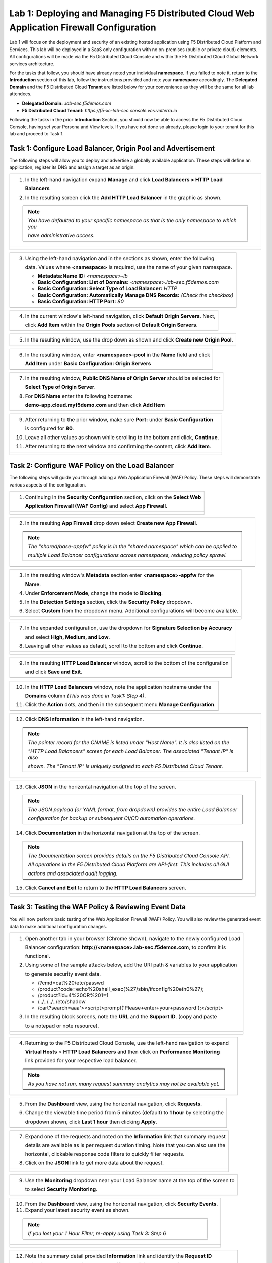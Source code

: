 Lab 1: Deploying and Managing F5 Distributed Cloud Web Application Firewall Configuration
=========================================================================================

Lab 1 will focus on the deployment and security of an existing hosted application using F5 
Distributed Cloud Platform and Services. This lab will be deployed in a SaaS only configuration 
with no on-premises (public or private cloud) elements.  All configurations will be made via 
the F5 Distributed Cloud Console and within the F5 Distributed Cloud Global Network services architecture.

For the tasks that follow, you should have already noted your individual **namespace**. If you 
failed to note it, return to the **Introduction** section of this lab, follow the instructions
provided and note your **namespace** accordingly. The **Delegated Domain** and the F5 Distributed Cloud 
**Tenant** are listed below for your convenience as they will be the same for all lab attendees.

* **Delegated Domain:** *.lab-sec.f5demos.com* 
* **F5 Distributed Cloud Tenant:** *https://f5-xc-lab-sec.console.ves.volterra.io* 

Following the tasks in the prior **Introduction** Section, you should now be able to access the
F5 Distributed Cloud Console, having set your Persona and View levels. If you have not done so 
already, please login to your tenant for this lab and proceed to Task 1.

Task 1: Configure Load Balancer, Origin Pool and Advertisement
~~~~~~~~~~~~~~~~~~~~~~~~~~~~~~~~~~~~~~~~~~~~~~~~~~~~~~~~~~~~~~

The following steps will allow you to deploy and advertise a globally available application.  These
steps will define an application, register its DNS and assign a target as an origin.

+----------------------------------------------------------------------------------------------+
| 1. In the left-hand navigation expand **Manage** and click **Load Balancers > HTTP Load**    |
|                                                                                              |
|    **Balancers**                                                                             |
|                                                                                              |
| 2. In the resulting screen click the **Add HTTP Load Balancer** in the graphic as shown.     |
|                                                                                              |
| .. note::                                                                                    |
|    *You have defaulted to your specific namespace as that is the only namespace to which you*|
|                                                                                              |
|    *have administrative access.*                                                             |
+----------------------------------------------------------------------------------------------+
| |lab001|                                                                                     |
|                                                                                              |
| |lab002|                                                                                     |
+----------------------------------------------------------------------------------------------+

+----------------------------------------------------------------------------------------------+
| 3. Using the left-hand navigation and in the sections as shown, enter the following          |
|                                                                                              |
|    data. Values where **<namespace>** is required, use the name of your given namespace.     |
|                                                                                              |
|    * **Metadata:Name ID:**  *<namespace>-lb*                                                 |
|    * **Basic Configuration: List of Domains:** *<namespace>.lab-sec.f5demos.com*             |
|    * **Basic Configuration: Select Type of Load Balancer:** *HTTP*                           |
|    * **Basic Configuration: Automatically Manage DNS Records:** *(Check the checkbox)*       |
|    * **Basic Configuration: HTTP Port:** *80*                                                |
+----------------------------------------------------------------------------------------------+
| |lab003|                                                                                     |
+----------------------------------------------------------------------------------------------+

+----------------------------------------------------------------------------------------------+
| 4. In the current window's left-hand navigation, click **Default Origin Servers**. Next,     |
|                                                                                              |
|    click **Add Item** within the **Origin Pools** section of **Default Origin Servers**.     |
+----------------------------------------------------------------------------------------------+
| |lab004|                                                                                     |
+----------------------------------------------------------------------------------------------+

+----------------------------------------------------------------------------------------------+
| 5. In the resulting window, use the drop down as shown and click **Create new Origin Pool**. |
+----------------------------------------------------------------------------------------------+
| |lab005|                                                                                     |
+----------------------------------------------------------------------------------------------+

+----------------------------------------------------------------------------------------------+
| 6. In the resulting window, enter **<namespace>-pool** in the **Name** field and click       |
|                                                                                              |
|    **Add Item** under **Basic Configuration: Origin Servers**                                |
+----------------------------------------------------------------------------------------------+
| |lab006|                                                                                     |
+----------------------------------------------------------------------------------------------+

+----------------------------------------------------------------------------------------------+
| 7. In the resulting window, **Public DNS Name of Origin Server** should be selected for      |
|                                                                                              |
|    **Select Type of Origin Server**.                                                         |
|                                                                                              |
| 8. For **DNS Name** enter the following hostname:                                            |
|                                                                                              |
|    **demo-app.cloud.myf5demo.com** and then click **Add Item**                               |
+----------------------------------------------------------------------------------------------+
| |lab007|                                                                                     |
+----------------------------------------------------------------------------------------------+

+----------------------------------------------------------------------------------------------+
| 9. After returning to the prior window, make sure **Port:** under **Basic Configuration**    |
|                                                                                              |
|    is configured for **80**.                                                                 |
|                                                                                              |
| 10. Leave all other values as shown while scrolling to the bottom and click, **Continue**.   |
|                                                                                              |
| 11. After returning to the next window and confirming the content, click **Add Item**.       |
+----------------------------------------------------------------------------------------------+
| |lab008|                                                                                     |
|                                                                                              |
| |lab009|                                                                                     |
|                                                                                              |
| |lab010|                                                                                     |
+----------------------------------------------------------------------------------------------+

+----------------------------------------------------------------------------------------------+
| 12. In the left-hand navigation of the main window, click **VIP Configuration** and note the |
|                                                                                              |
|     the **Where to Advertise the VIP** setting.                                              |
|                                                                                              |
| .. note::                                                                                    |
|    *The above selection controls how/where the application is advertised. The "Advertise On* |
|                                                                                              |
|    *Internet" setting means that this application will be advertised globally using the F5*  |
|                                                                                              |
|    *Distributed Cloud Global Network utilizing Anycast.*                                      |
+----------------------------------------------------------------------------------------------+
| |lab011|                                                                                     |
+----------------------------------------------------------------------------------------------+

Task 2: Configure WAF Policy on the Load Balancer
~~~~~~~~~~~~~~~~~~~~~~~~~~~~~~~~~~~~~~~~~~~~~~~~~

The following steps will guide you through adding a Web Application Firewall (WAF) Policy.
These steps will demonstrate various aspects of the configuration.

+----------------------------------------------------------------------------------------------+
| 1. Continuing in the **Security Configuration** section, click on the **Select Web**         |
|                                                                                              |
|    **Application Firewall (WAF Config)** and select **App Firewall**.                        |
+----------------------------------------------------------------------------------------------+
| |lab012|                                                                                     |
|                                                                                              |
| |lab013|                                                                                     |
+----------------------------------------------------------------------------------------------+

+----------------------------------------------------------------------------------------------+
| 2. In the resulting **App Firewall** drop down select **Create new App Firewall**.           |
|                                                                                              |
| .. note::                                                                                    |
|    *The "shared/base-appfw" policy is in the "shared namespace" which can be applied to*     |
|                                                                                              |
|    *multiple Load Balancer configurations across namespaces, reducing policy sprawl.*        |
+----------------------------------------------------------------------------------------------+
| |lab014|                                                                                     |
+----------------------------------------------------------------------------------------------+

+----------------------------------------------------------------------------------------------+
| 3. In the resulting window's **Metadata** section enter **<namespace>-appfw** for the        |
|                                                                                              |
|    **Name**.                                                                                 |
|                                                                                              |
| 4. Under **Enforcement Mode**, change the mode to **Blocking**.                              |
|                                                                                              |
| 5. In the **Detection Settings** section, click the **Security Policy** dropdown.            |
|                                                                                              |
| 6. Select **Custom** from the dropdown menu. Additional configurations will become available.|
+----------------------------------------------------------------------------------------------+
| |lab015|                                                                                     |
|                                                                                              |
| |lab016|                                                                                     |
+----------------------------------------------------------------------------------------------+

+----------------------------------------------------------------------------------------------+
| 7. In the expanded configuration, use the dropdown for **Signature Selection by Accuracy**   |
|                                                                                              |
|    and select **High, Medium, and Low**.                                                     |
|                                                                                              |
| 8. Leaving all other values as default, scroll to the bottom and click **Continue**.         |
+----------------------------------------------------------------------------------------------+
| |lab017|                                                                                     |
|                                                                                              |
| |lab018|                                                                                     |
+----------------------------------------------------------------------------------------------+

+----------------------------------------------------------------------------------------------+
| 9. In the resulting **HTTP Load Balancer** window, scroll to the bottom of the configuration |
|                                                                                              |
|    and click **Save and Exit**.                                                              |
+----------------------------------------------------------------------------------------------+
| |lab019|                                                                                     |
+----------------------------------------------------------------------------------------------+

+----------------------------------------------------------------------------------------------+
| 10. In the **HTTP Load Balancers** window, note the application hostname under the           |
|                                                                                              |
|     **Domains** column *(This was done in Task1: Step 4)*.                                   |
|                                                                                              |
| 11. Click the **Action** dots, and then in the subsequent menu **Manage Configuration**.     |
+----------------------------------------------------------------------------------------------+
| |lab020|                                                                                     |
+----------------------------------------------------------------------------------------------+

+----------------------------------------------------------------------------------------------+
| 12. Click **DNS Information** in the left-hand navigation.                                   |
|                                                                                              |
| .. note::                                                                                    |
|    *The pointer record for the CNAME is listed under "Host Name". It is also listed on the*  |
|                                                                                              |
|    *"HTTP Load Balancers" screen for each Load Balancer. The associated "Tenant IP" is also* |
|                                                                                              |
|    *shown. The "Tenant IP" is uniquely assigned to each F5 Distributed Cloud Tenant.*        |
+----------------------------------------------------------------------------------------------+
| |lab021|                                                                                     |
+----------------------------------------------------------------------------------------------+

+----------------------------------------------------------------------------------------------+
| 13. Click **JSON** in the horizontal navigation at the top of the screen.                    |
|                                                                                              |
|                                                                                              |
| .. note::                                                                                    |
|    *The JSON payload (or YAML format, from dropdown) provides the entire Load Balancer*      |
|                                                                                              |
|    *configuration for backup or subsequent CI/CD automation operations.*                     |
|                                                                                              |
| 14. Click **Documentation** in the horizontal navigation at the top of the screen.           |
|                                                                                              |
| .. note::                                                                                    |
|    *The Documentation screen provides details on the F5 Distributed Cloud Console API.*      |
|                                                                                              |
|    *All operations in the F5 Distributed Cloud Platform are API-first. This includes all GUI*|
|                                                                                              |
|    *actions and associated audit logging.*                                                   |
|                                                                                              |
| 15. Click **Cancel and Exit** to return to the **HTTP Load Balancers** screen.               |
+----------------------------------------------------------------------------------------------+
| |lab022|                                                                                     |
|                                                                                              |
| |lab023|                                                                                     |
+----------------------------------------------------------------------------------------------+

Task 3: Testing the WAF Policy & Reviewing Event Data  
~~~~~~~~~~~~~~~~~~~~~~~~~~~~~~~~~~~~~~~~~~~~~~~~~~~~~

You will now perform basic testing of the Web Application Firewall (WAF) Policy. You will also 
review the generated event data to make additional configuration changes.

+----------------------------------------------------------------------------------------------+
| 1. Open another tab in your browser (Chrome shown), navigate to the newly configured Load    |
|                                                                                              |
|    Balancer configuration: **http://<namespace>.lab-sec.f5demos.com**, to confirm it is      |
|                                                                                              |
|    functional.                                                                               |
|                                                                                              |
| 2. Using some of the sample attacks below, add the URI path & variables to your application  |
|                                                                                              |
|    to generate security event data.                                                          |
|                                                                                              |
|    * /?cmd=cat%20/etc/passwd                                                                 |
|    * /product?code=echo%20shell_exec(%27/sbin/ifconfig%20eth0%27);                           |
|    * /product?id=4%20OR%201=1                                                                |
|    * /../../../../etc/shadow                                                                 |
|    * /cart?search=aaa'><script>prompt('Please+enter+your+password');</script>                |
|                                                                                              |
| 3. In the resulting block screens, note the **URL** and the **Support ID**. (copy and paste  |
|                                                                                              |
|    to a notepad or note resource).                                                           |
+----------------------------------------------------------------------------------------------+
| |lab024|                                                                                     |
|                                                                                              |
| |lab025|                                                                                     |
|                                                                                              |
| |lab026|                                                                                     |
+----------------------------------------------------------------------------------------------+

+----------------------------------------------------------------------------------------------+
| 4. Returning to the F5 Distributed Cloud Console, use the left-hand navigation to expand     |
|                                                                                              |
|    **Virtual Hosts** > **HTTP Load Balancers** and then click on **Performance Monitoring**  |
|                                                                                              |
|    link provided for your respective load balancer.                                          |
|                                                                                              |
| .. note::                                                                                    |
|    *As you have not run, many request summary analytics may not be available yet.*           |
+----------------------------------------------------------------------------------------------+
| |lab027|                                                                                     |
+----------------------------------------------------------------------------------------------+

+----------------------------------------------------------------------------------------------+
| 5. From the **Dashboard** view, using the horizontal navigation, click **Requests**.         |
|                                                                                              |
| 6. Change the viewable time period from 5 minutes (default) to **1 hour** by selecting the   |
|                                                                                              |
|    dropdown shown, click **Last 1 hour** then clicking **Apply**.                            |
+----------------------------------------------------------------------------------------------+
| |lab028|                                                                                     |
+----------------------------------------------------------------------------------------------+

+----------------------------------------------------------------------------------------------+
| 7. Expand one of the requests and noted on the **Information** link that summary request     |
|                                                                                              |
|    details are available as is per request duration timing. Note that you can also use the   |
|                                                                                              |
|    horizontal, clickable response code filters to quickly filter requests.                   |
|                                                                                              |
| 8. Click on the **JSON** link to get more data about the request.                            |
+----------------------------------------------------------------------------------------------+
| |lab029|                                                                                     |
|                                                                                              |
| |lab030|                                                                                     |
+----------------------------------------------------------------------------------------------+

+----------------------------------------------------------------------------------------------+
| 9. Use the **Monitoring** dropdown near your Load Balancer name at the top of the screen to  |
|                                                                                              |
|    to select **Security Monitoring**.                                                        |
+----------------------------------------------------------------------------------------------+
| |lab031|                                                                                     |
+----------------------------------------------------------------------------------------------+

+----------------------------------------------------------------------------------------------+
| 10. From the **Dashboard** view, using the horizontal navigation, click **Security Events**. |
|                                                                                              |
| 11. Expand your latest security event as shown.                                              |
|                                                                                              |
| .. note::                                                                                    |
|    *If you lost your 1 Hour Filter, re-apply using Task 3: Step 6*                           |
+----------------------------------------------------------------------------------------------+
| |lab032|                                                                                     |
|                                                                                              |
| |lab033|                                                                                     |
+----------------------------------------------------------------------------------------------+

+----------------------------------------------------------------------------------------------+
| 12. Note the summary detail provided **Information** link and identify the **Request ID**    |
|                                                                                              |
|     which is synonymous with **Support ID** (filterable) from the Security Event Block Page. |
|                                                                                              |
| 13. Scroll to the bottom of the information screen to see specific signatures detected and   |
|                                                                                              |
|     actions taken during the security event.                                                 |
|                                                                                              |
| .. note::                                                                                    |
|    *Similar to a Request, Security Events also have additional detail in JSON format.*       |
|                                                                                              |
| 14. Next, click on the **Add Filter** link just under the **Security Events** title near the |
|                                                                                              |
|     top of the **Security Events** window.                                                   |
+----------------------------------------------------------------------------------------------+
| |lab034|                                                                                     |
|                                                                                              |
| |lab035|                                                                                     |
+----------------------------------------------------------------------------------------------+

+----------------------------------------------------------------------------------------------+
| 15. Type **req** in the open dialogue window and select **req_id* from the dropdown.         |
|                                                                                              |
| 16. Next, select **In** from the **Select Operator** dropdown.                               |
|                                                                                              |
| 17. Finally, select/assign a value that matches one of your recorded **Support IDs** from    |
|                                                                                              |
|     Task 3, Step 2 as shown.  You can also optionally just paste the Support ID in the       |
|                                                                                              |
|     value field and click **Apply**.                                                         |
+----------------------------------------------------------------------------------------------+
| |lab036|                                                                                     |
|                                                                                              |
| |lab037|                                                                                     |
|                                                                                              |
| |lab038|                                                                                     |
+----------------------------------------------------------------------------------------------+

+----------------------------------------------------------------------------------------------+
| 18. You should now be filtered to a single Security Event, as shown with your selected       |
|                                                                                              |
|     filter. You can expand and review the request as desired using the **arrow** icon.       |
|                                                                                              |
| 19. Under the **Actions** column, click on the three Action dots.                            |
+----------------------------------------------------------------------------------------------+
| |lab039|                                                                                     |
+----------------------------------------------------------------------------------------------+

+----------------------------------------------------------------------------------------------+
| 18. Select **Create WAF Exclusion rule** from the dropdown that appears.                     |
|                                                                                              |
| .. note::                                                                                    |
|    *Adding requestor to "Blocked or Trusted Clients" is also available.*                     |
|                                                                                              |
| 19. In the subsequent **Simple WAF Exclusion Rule** window, review the settings (which are   |
|                                                                                              |
|     editable) by scrolling through the window.  The values have been auto-populated based on |
|                                                                                              |
|     the selected event to be excluded.                                                       |
|                                                                                              |
| 20. In the **Expiration  Timestamp** field enter a timestamp 10 minutes from now at which    |
|                                                                                              |
|     the exclusion should expire. (helpful when testing/validating). the format should be as  |
|                                                                                              |
|     shown *YYYY-MM-DD HH:MM:SS (2022-05-30 01:21:00)*.                                       |
|                                                                                              |
| 21. Click **Apply** when complete.                                                           |
+----------------------------------------------------------------------------------------------+
| |lab040|                                                                                     |
|                                                                                              |
| |lab041|                                                                                     |
|                                                                                              |
| |lab042|                                                                                     |
+----------------------------------------------------------------------------------------------+

+----------------------------------------------------------------------------------------------+
| 22. Click **Apply** on the **WAF Exclusion Rules** summary screen.                           |
|                                                                                              |
| 23. Click on **Security Configuration** in the left-hand navigation and note the added       |
|                                                                                              |
|     **WAF Exclusion Rules** configuration.                                                   |
|                                                                                              |
| 24. Scroll to the bottom of the **HTTP Load Balancer** configuration window and click the    |
|                                                                                              |
|     **Save and Exit** button.                                                                |
|                                                                                              |
| .. note::                                                                                    |
|    *Rerunning the attack you just excluded, you will note that it is no longer blocked*.     |
+----------------------------------------------------------------------------------------------+
| |lab043|                                                                                     |
|                                                                                              |
| |lab044|                                                                                     |
|                                                                                              |
| |lab045|                                                                                     |
+----------------------------------------------------------------------------------------------+

Task 4: Understanding Exclusions and Customizing WAF Policy  
~~~~~~~~~~~~~~~~~~~~~~~~~~~~~~~~~~~~~~~~~~~~~~~~~~~~~~~~~~~

In this task you will come to understand how exclusions are applied. You will also further  
customize the WAF policy just built.

+----------------------------------------------------------------------------------------------+
| 1. In the **HTTP Load Balancers** window **(Manage > Load Balancers > HTTP Load Balancers)** |
|                                                                                              |
|    Click on the three action dots in the **Actions** column then **Manage Configuration**    |
|                                                                                              |
|    from the dropdown menu.                                                                   |
|                                                                                              |
| 2. Click on the **JSON** tab in the horizontal navigation as shown and scroll to find the    |
|                                                                                              |
|    **waf_exclusion_rule** section. Observe that the exclusion rule is associated with the    |
|                                                                                              |
|    Load Balancer configuration and not the WAF Policy.                                       |
|                                                                                              |
| .. note::                                                                                    |
|    *This allows for policy reuse and reduces the need for specific app WAF Policies*.        |
|                                                                                              |
| 3. Click on the **Cancel and Exit** to return to the prior window.                           |
+----------------------------------------------------------------------------------------------+
| |lab046|                                                                                     |
|                                                                                              |
| |lab047|                                                                                     |
+----------------------------------------------------------------------------------------------+

+----------------------------------------------------------------------------------------------+
| 4. In the left-hand navigation menu, expand the **Security** section and click the **App**   |
|                                                                                              |
|    **Firewall** link.                                                                        |
|                                                                                              |
| 5. On your App Firewall policy **<namespace>-appfw**, click the three dots in the **Actions**|
|                                                                                              |
|    column and then click **Manage Configuration**.                                           |
|                                                                                              |
| 6. Click **Edit Configuration** in the top right corner.                                     |
+----------------------------------------------------------------------------------------------+
| |lab048|                                                                                     |
|                                                                                              |
| |lab049|                                                                                     |
|                                                                                              |
| |lab050|                                                                                     |
+----------------------------------------------------------------------------------------------+

+----------------------------------------------------------------------------------------------+
| 7. Use the left-hand navigation and click on **Advanced Configuration**.                     |
|                                                                                              |
| 8. Toggle the **Show Advanced Fields** button to on.                                         |
|                                                                                              |
| 9. Click the dropdown on **Blocking Response Page** and select **Custom** from the dropdown. |
+----------------------------------------------------------------------------------------------+
| |lab051|                                                                                     |
|                                                                                              |
| |lab052|                                                                                     |
+----------------------------------------------------------------------------------------------+

+----------------------------------------------------------------------------------------------+
| 10. In the **Blocking Response Page Body** replace the existing text with the text provided  |
|                                                                                              |
|     below.                                                                                   |
|                                                                                              |
| 11. Click **Save and Exit** when completed.                                                  |
|                                                                                              |
| 12. You can rerun an attack from Task 3: Step 2 to see the new custom block page.            |
+----------------------------------------------------------------------------------------------+
| |lab053|                                                                                     |
|                                                                                              |
| |lab054|                                                                                     |
|                                                                                              |
| |lab055|                                                                                     |
+----------------------------------------------------------------------------------------------+

Sample Blocking Response Page to be copied::

  <style>body { font-family: Source Sans Pro, sans-serif; }</style>
  <html style="margin: 0;"><head><title>Rejected Request</title></head>
  <body style="margin : 0;">
  <div style="background-color: #046b99; height: 40px; width: 100%;"></div>
  <div style="min-height: 100px; background-color: white; text-align: center;"></div>
  <div style="background-color: #fdb81e; height: 5px; width: 100%;"></div>
  <div id="main-content" style="width: 100%; ">
  <table width="100%"><tr><td style="text-align: center;">
  <div style="margin-left: 50px;">
  <div style="margin-bottom: 35px;"><br/>
  <span style="font-size: 40pt; color: #046b99;">Rejected Request</span>
  </div><div style="font-size: 14pt;">
  <p>The requested URL was rejected. Please consult with your administrator.</p>
  <p>Your Support ID is: <span style="color:red; font-weight:bold">{{request_id}}</span></p>
  <p><a href="javascript:history.back()">[Go Back]</a></p>
  </div></div></td></tr></table></div>
  <div style="background-color: #222222; position: fixed; bottom: 0px; height: 40px; width: 100%; text-align: center;"></div>
  </body></html>

+----------------------------------------------------------------------------------------------+
| **End of Lab:**  This concludes Lab 1, feel free to review and test the configuration.       |
+----------------------------------------------------------------------------------------------+
| |labend|                                                                                     |
+----------------------------------------------------------------------------------------------+

.. |lab001| image:: media/lab1-001.png
   :width: 800px
.. |lab002| image:: media/lab1-002.png
   :width: 800px
.. |lab003| image:: media/lab1-003.png
   :width: 800px
.. |lab004| image:: media/lab1-004.png
   :width: 800px
.. |lab005| image:: media/lab1-005.png
   :width: 800px
.. |lab006| image:: media/lab1-006.png
   :width: 800px
.. |lab007| image:: media/lab1-007.png
   :width: 800px
.. |lab008| image:: media/lab1-008.png
   :width: 800px
.. |lab009| image:: media/lab1-009.png
   :width: 800px
.. |lab010| image:: media/lab1-010.png
   :width: 800px
.. |lab011| image:: media/lab1-011.png
   :width: 800px
.. |lab012| image:: media/lab1-012.png
   :width: 800px
.. |lab013| image:: media/lab1-013.png
   :width: 800px
.. |lab014| image:: media/lab1-014.png
   :width: 800px
.. |lab015| image:: media/lab1-015.png
   :width: 800px
.. |lab016| image:: media/lab1-016.png
   :width: 800px
.. |lab017| image:: media/lab1-017.png
   :width: 800px
.. |lab018| image:: media/lab1-018.png
   :width: 800px
.. |lab019| image:: media/lab1-019.png
   :width: 800px
.. |lab020| image:: media/lab1-020.png
   :width: 800px
.. |lab021| image:: media/lab1-021.png
   :width: 800px
.. |lab022| image:: media/lab1-022.png
   :width: 800px
.. |lab023| image:: media/lab1-023.png
   :width: 800px
.. |lab024| image:: media/lab1-024.png
   :width: 800px
.. |lab025| image:: media/lab1-025.png
   :width: 800px
.. |lab026| image:: media/lab1-026.png
   :width: 800px
.. |lab027| image:: media/lab1-027.png
   :width: 800px
.. |lab028| image:: media/lab1-028.png
   :width: 800px
.. |lab029| image:: media/lab1-029.png
   :width: 800px
.. |lab030| image:: media/lab1-030.png
   :width: 800px
.. |lab031| image:: media/lab1-031.png
   :width: 800px
.. |lab032| image:: media/lab1-032.png
   :width: 800px
.. |lab033| image:: media/lab1-033.png
   :width: 800px
.. |lab034| image:: media/lab1-034.png
   :width: 800px
.. |lab035| image:: media/lab1-035.png
   :width: 800px
.. |lab036| image:: media/lab1-036.png
   :width: 800px
.. |lab037| image:: media/lab1-037.png
   :width: 800px
.. |lab038| image:: media/lab1-038.png
   :width: 800px
.. |lab039| image:: media/lab1-039.png
   :width: 800px
.. |lab040| image:: media/lab1-040.png
   :width: 800px
.. |lab041| image:: media/lab1-041.png
   :width: 800px
.. |lab042| image:: media/lab1-042.png
   :width: 800px
.. |lab043| image:: media/lab1-043.png
   :width: 800px
.. |lab044| image:: media/lab1-044.png
   :width: 800px
.. |lab045| image:: media/lab1-045.png
   :width: 800px
.. |lab046| image:: media/lab1-046.png
   :width: 800px
.. |lab047| image:: media/lab1-047.png
   :width: 800px
.. |lab048| image:: media/lab1-048.png
   :width: 800px
.. |lab049| image:: media/lab1-049.png
   :width: 800px
.. |lab050| image:: media/lab1-050.png
   :width: 800px
.. |lab051| image:: media/lab1-051.png
   :width: 800px
.. |lab052| image:: media/lab1-052.png
   :width: 800px
.. |lab053| image:: media/lab1-053.png
   :width: 800px
.. |lab054| image:: media/lab1-054.png
   :width: 800px
.. |lab055| image:: media/lab1-055.png
   :width: 800px
.. |labend| image:: media/labend.png
   :width: 800px
